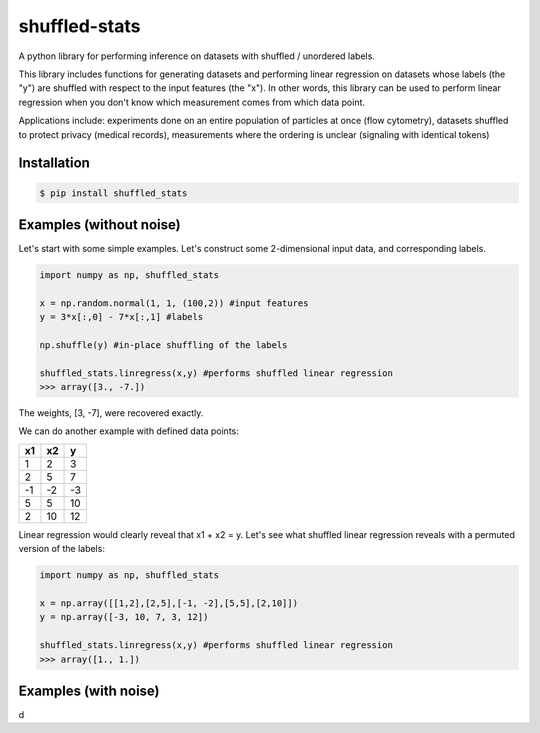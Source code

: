 shuffled-stats
===================
A python library for performing inference on datasets with shuffled / unordered labels. 

This library includes functions for generating datasets and performing linear regression on datasets whose labels (the "y") are shuffled with respect to the input features (the "x"). In other words, this library can be used to perform linear regression when you don't know which measurement comes from which data point.

Applications include: experiments done on an entire population of particles at once (flow cytometry), datasets shuffled to protect privacy (medical records), measurements where the ordering is unclear (signaling with identical tokens)

Installation
--------------------

.. code-block:: 

	$ pip install shuffled_stats


Examples (without noise)
-------------------------------
Let's start with some simple examples. Let's construct some 2-dimensional input data, and corresponding labels.

.. code-block:: python

	import numpy as np, shuffled_stats

	x = np.random.normal(1, 1, (100,2)) #input features
	y = 3*x[:,0] - 7*x[:,1] #labels

	np.shuffle(y) #in-place shuffling of the labels

	shuffled_stats.linregress(x,y) #performs shuffled linear regression
	>>> array([3., -7.])


The weights, [3, -7], were recovered exactly. 

We can do another example with defined data points:

=====  =====  =======
x1      x2    y
=====  =====  =======
1      2      3
2      5      7
-1     -2     -3
5      5      10
2      10      12
=====  =====  =======

Linear regression would clearly reveal that x1 + x2 = y. Let's see what shuffled linear regression reveals with a permuted version of the labels:

.. code-block:: python

	import numpy as np, shuffled_stats

	x = np.array([[1,2],[2,5],[-1, -2],[5,5],[2,10]])
	y = np.array([-3, 10, 7, 3, 12])

	shuffled_stats.linregress(x,y) #performs shuffled linear regression
	>>> array([1., 1.])



Examples (with noise)
------------------------
d
